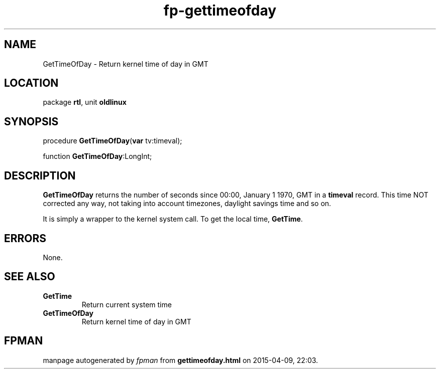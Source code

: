 .\" file autogenerated by fpman
.TH "fp-gettimeofday" 3 "2014-03-14" "fpman" "Free Pascal Programmer's Manual"
.SH NAME
GetTimeOfDay - Return kernel time of day in GMT
.SH LOCATION
package \fBrtl\fR, unit \fBoldlinux\fR
.SH SYNOPSIS
procedure \fBGetTimeOfDay\fR(\fBvar\fR tv:timeval);

function \fBGetTimeOfDay\fR:LongInt;
.SH DESCRIPTION
\fBGetTimeOfDay\fR returns the number of seconds since 00:00, January 1 1970, GMT in a \fBtimeval\fR record. This time NOT corrected any way, not taking into account timezones, daylight savings time and so on.

It is simply a wrapper to the kernel system call. To get the local time, \fBGetTime\fR.


.SH ERRORS
None.


.SH SEE ALSO
.TP
.B GetTime
Return current system time
.TP
.B GetTimeOfDay
Return kernel time of day in GMT

.SH FPMAN
manpage autogenerated by \fIfpman\fR from \fBgettimeofday.html\fR on 2015-04-09, 22:03.

